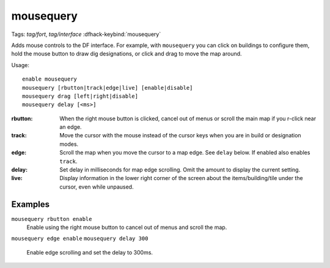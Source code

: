 mousequery
==========
Tags: `tag/fort`, `tag/interface`
:dfhack-keybind:`mousequery`

Adds mouse controls to the DF interface. For example, with ``mousequery`` you
can click on buildings to configure them, hold the mouse button to draw dig
designations, or click and drag to move the map around.

Usage::

    enable mousequery
    mousequery [rbutton|track|edge|live] [enable|disable]
    mousequery drag [left|right|disable]
    mousequery delay [<ms>]

:rbutton:   When the right mouse button is clicked, cancel out of menus or
            scroll the main map if you r-click near an edge.
:track:     Move the cursor with the mouse instead of the cursor keys when you
            are in build or designation modes.
:edge:      Scroll the map when you move the cursor to a map edge. See ``delay``
            below. If enabled also enables ``track``.
:delay:     Set delay in milliseconds for map edge scrolling. Omit the amount to
            display the current setting.
:live:      Display information in the lower right corner of the screen about
            the items/building/tile under the cursor, even while unpaused.

Examples
--------

``mousequery rbutton enable``
    Enable using the right mouse button to cancel out of menus and scroll the
    map.
``mousequery edge enable``
``mousequery delay 300``
    Enable edge scrolling and set the delay to 300ms.
